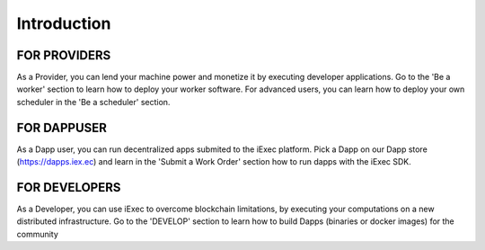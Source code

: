 Introduction
============


FOR PROVIDERS
---------

As a Provider, you can lend your machine power and monetize it by executing developer applications.
Go to the 'Be a worker' section to learn how to deploy your worker software.
For advanced users, you can learn how to deploy your own scheduler in the 'Be a scheduler' section.

FOR DAPPUSER
---------

As a Dapp user, you can run decentralized apps submited to the iExec platform. 
Pick a Dapp on our Dapp store (https://dapps.iex.ec) and learn in the 'Submit a Work Order' section how to run dapps with the iExec SDK.


FOR DEVELOPERS
---------

As a Developer, you can use iExec to overcome blockchain limitations, by executing your computations on a new distributed infrastructure.
Go to the 'DEVELOP' section to learn how to build Dapps (binaries or docker images) for the community

